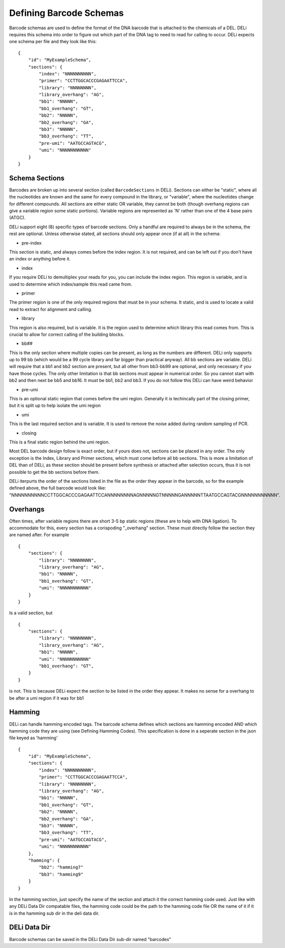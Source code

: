 ========================
Defining Barcode Schemas
========================
Barcode schemas are used to define the format of the DNA barcode that is attached
to the chemicals of a DEL.
DELi requires this schema into order to figure out which part of the DNA tag
to need to read for calling to occur. DELi expects one schema per file and they look like this:
::
    {
        "id": "MyExampleSchema",
        "sections": {
            "index": "NNNNNNNNNN",
            "primer": "CCTTGGCACCCGAGAATTCCA",
            "library": "NNNNNNNN",
            "library_overhang": "AG",
            "bb1": "NNNNN",
            "bb1_overhang": "GT",
            "bb2": "NNNNN",
            "bb2_overhang": "GA",
            "bb3": "NNNNN",
            "bb3_overhang": "TT",
            "pre-umi": "AATGCCAGTACG",
            "umi": "NNNNNNNNNNN"
        }
    }

Schema Sections
===============
Barcodes are broken up into several section (called ``BarcodeSections`` in DELi).
Sections can either be "static", where all the nucleotides are known and the same
for every compound in the library, or "variable", where the nucleotides change for
different compounds. All sections are either static OR variable, they cannot be both
(though overhang regions can give a variable region some static portions).
Variable regions are represented as 'N' rather than one of the 4 base pairs (ATGC).

DELi support eight (8) specific types of barcode sections.
Only a handful are required to always be in the schema, the rest are optional.
Unless otherwise stated, all sections should only appear once (if at all) in the schema:

- pre-index
This section is static, and always comes before the index region.
It is not required, and can be left out if you don't have an index or
anything before it.

- index
If you require DELi to demultiplex your reads for you, you can include the index
region. This region is variable, and is used to determine which index/sample this
read came from.

- primer
The primer region is one of the only required regions that must be in your schema.
It static, and is used to locate a valid read to extract for alignment and calling.

- library
This region is also required, but is variable.
It is the region used to determine which library this read comes from.
This is crucial to allow for correct calling of the building blocks.

- bb##
This is the only section where multiple copies can be present,
as long as the numbers are different.
DELi only supports up to 99 bb (which would be a 99 cycle library and far bigger
than practical anyway).
All bb sections are variable.
DELi will require that a bb1 and bb2 section are present,
but all other from bb3-bb99 are optional, and only necessary if you have those cycles.
The only other limitation is that bb sections must appear in numerical order.
So you cannot start with bb2 and then next be bb5 and bb16. It must be bb1, bb2 and bb3. If you do not follow this DELi can have weird behavior

- pre-umi
This is an optional static region that comes before the umi region.
Generally it is techincally part of the closing primer, but it is split up to
help isolate the umi region

- umi
This is the last required section and is variable. It is used to remove the
noise added during random sampling of PCR.

- closing
This is a final static region behind the umi region.

Most DEL barcode design follow is exact order, but if yours does not,
sections can be placed in any order.
The only exception is the Index, Library and Primer sections, which must come before all bb sections.
This is more a limitation of DEL than of DELi, as these section should be present before synthesis or attached after selection occurs, thus it is not possible to
get the bb sections before them.

DELi iterpurts the order of the sections listed in the file as the order they
appear in the barcode, so for the example defined above, the full barcode would look like:
"NNNNNNNNNNCCTTGGCACCCGAGAATTCCANNNNNNNNAGNNNNNGTNNNNNGANNNNNTTAATGCCAGTACGNNNNNNNNNNN".

Overhangs
=========
Often times, after variable regions there are short 3-5 bp static regions
(these are to help with DNA ligation). To accommodate for this, every section
has a corispoding "_overhang" section. These must directly follow the section they
are named after.
For example
::
    {
        "sections": {
            "library": "NNNNNNNN",
            "library_overhang": "AG",
            "bb1": "NNNNN",
            "bb1_overhang": "GT",
            "umi": "NNNNNNNNNNN"
        }
    }

Is a valid section, but
::
    {
        "sections": {
            "library": "NNNNNNNN",
            "library_overhang": "AG",
            "bb1": "NNNNN",
            "umi": "NNNNNNNNNNN"
            "bb1_overhang": "GT",
        }
    }

is not. This is because DELi expect the section to be listed in the order they
appear. It makes no sense for a overhang to be after a umi region if it was for bb1

Hamming
=======
DELi can handle hamming encoded tags. The barcode schema defines which sections are hamming
encoded AND which hamming code they are using (see Defining Hamming Codes). This specification is
done in a seperate section in the json file keyed as 'hamming'
::
    {
        "id": "MyExampleSchema",
        "sections": {
            "index": "NNNNNNNNNN",
            "primer": "CCTTGGCACCCGAGAATTCCA",
            "library": "NNNNNNNN",
            "library_overhang": "AG",
            "bb1": "NNNNN",
            "bb1_overhang": "GT",
            "bb2": "NNNNN",
            "bb2_overhang": "GA",
            "bb3": "NNNNN",
            "bb3_overhang": "TT",
            "pre-umi": "AATGCCAGTACG",
            "umi": "NNNNNNNNNNN"
        },
        "hamming": {
            "bb2": "hamming7"
            "bb3": "hamming9"
        }
    }

In the hamming section, just specify the name of the section and attach it the correct hamming code used.
Just like with any DELi Data Dir compatable files, the hamming code could be the path to the hamming code file OR the name of it if it is in the hamming sub dir in the deli data dir.

DELi Data Dir
=============
Barcode schemas can be saved in the DELi Data Dir sub-dir named "barcodes"
